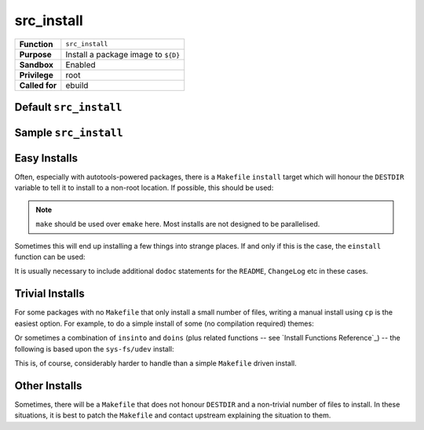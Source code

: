 src_install
===========

+------------------+---------------------------------------------------+
| **Function**     | ``src_install``                                   |
+------------------+---------------------------------------------------+
| **Purpose**      | Install a package image to ``${D}``               |
+------------------+---------------------------------------------------+
| **Sandbox**      | Enabled                                           |
+------------------+---------------------------------------------------+
| **Privilege**    | root                                              |
+------------------+---------------------------------------------------+
| **Called for**   | ebuild                                            |
+------------------+---------------------------------------------------+

Default ``src_install``
-----------------------

.. CODESAMPLE src_install-1.ebuild

Sample ``src_install``
----------------------

.. CODESAMPLE src_install-2.ebuild

Easy Installs
-------------

Often, especially with autotools-powered packages, there is a ``Makefile``
``install`` target which will honour the ``DESTDIR`` variable to tell it to
install to a non-root location. If possible, this should be used:

.. CODESAMPLE src_install-3.ebuild

.. Note:: ``make`` should be used over ``emake`` here. Most installs are not
  designed to be parallelised.

Sometimes this will end up installing a few things into strange places. If and
only if this is the case, the ``einstall`` function can be used:

.. CODESAMPLE src_install-4.ebuild

It is usually necessary to include additional ``dodoc`` statements for the
``README``, ``ChangeLog`` etc in these cases.

Trivial Installs
----------------

For some packages with no ``Makefile`` that only install a small number of
files, writing a manual install using ``cp`` is the easiest option. For example,
to do a simple install of some (no compilation required) themes:

.. CODESAMPLE src_install-5.ebuild

Or sometimes a combination of ``insinto`` and ``doins`` (plus related functions
-- see `Install Functions Reference`_) -- the following is based upon the
``sys-fs/udev`` install:

.. CODESAMPLE src_install-6.ebuild

This is, of course, considerably harder to handle than a simple ``Makefile``
driven install.

Other Installs
--------------

Sometimes, there will be a ``Makefile`` that does not honour ``DESTDIR`` and a
non-trivial number of files to install. In these situations, it is best to patch
the ``Makefile`` and contact upstream explaining the situation to them.

.. vim: set ft=glep tw=80 sw=4 et spell spelllang=en : ..

